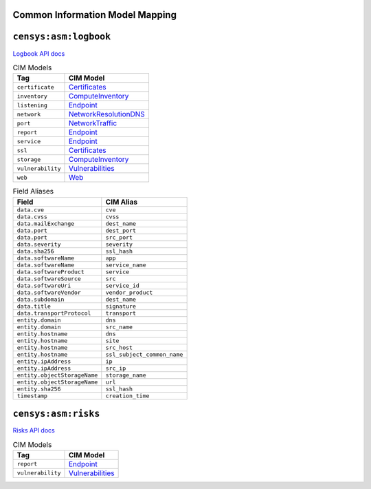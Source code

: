 ================================
Common Information Model Mapping
================================



======================
``censys:asm:logbook``
======================

`Logbook API docs <https://app.censys.io/api-docs>`_

.. list-table:: CIM Models
    :header-rows: 1

    * -  Tag
      -  CIM Model
    * -  ``certificate``
      -  `Certificates <https://docs.splunk.com/Documentation/CIM/5.0.1/User/Certificates>`_
    * -  ``inventory``
      -  `ComputeInventory <https://docs.splunk.com/Documentation/CIM/5.0.1/User/ComputeInventory>`_
    * -  ``listening``
      -  `Endpoint <https://docs.splunk.com/Documentation/CIM/5.0.1/User/Endpoint>`_
    * -  ``network``
      -  `NetworkResolutionDNS <https://docs.splunk.com/Documentation/CIM/5.0.1/User/NetworkResolutionDNS>`_
    * -  ``port``
      -  `NetworkTraffic <https://docs.splunk.com/Documentation/CIM/5.0.1/User/NetworkTraffic>`_
    * -  ``report``
      -  `Endpoint <https://docs.splunk.com/Documentation/CIM/5.0.1/User/Endpoint>`_
    * -  ``service``
      -  `Endpoint <https://docs.splunk.com/Documentation/CIM/5.0.1/User/Endpoint>`_
    * -  ``ssl``
      -  `Certificates <https://docs.splunk.com/Documentation/CIM/5.0.1/User/Certificates>`_
    * -  ``storage``
      -  `ComputeInventory <https://docs.splunk.com/Documentation/CIM/5.0.1/User/ComputeInventory>`_
    * -  ``vulnerability``
      -  `Vulnerabilities <https://docs.splunk.com/Documentation/CIM/5.0.1/User/Vulnerabilities>`_
    * -  ``web``
      -  `Web <https://docs.splunk.com/Documentation/CIM/5.0.1/User/Web>`_
.. list-table:: Field Aliases
    :header-rows: 1

    * -  Field
      -  CIM Alias
    * -  ``data.cve``
      -  ``cve``
    * -  ``data.cvss``
      -  ``cvss``
    * -  ``data.mailExchange``
      -  ``dest_name``
    * -  ``data.port``
      -  ``dest_port``
    * -  ``data.port``
      -  ``src_port``
    * -  ``data.severity``
      -  ``severity``
    * -  ``data.sha256``
      -  ``ssl_hash``
    * -  ``data.softwareName``
      -  ``app``
    * -  ``data.softwareName``
      -  ``service_name``
    * -  ``data.softwareProduct``
      -  ``service``
    * -  ``data.softwareSource``
      -  ``src``
    * -  ``data.softwareUri``
      -  ``service_id``
    * -  ``data.softwareVendor``
      -  ``vendor_product``
    * -  ``data.subdomain``
      -  ``dest_name``
    * -  ``data.title``
      -  ``signature``
    * -  ``data.transportProtocol``
      -  ``transport``
    * -  ``entity.domain``
      -  ``dns``
    * -  ``entity.domain``
      -  ``src_name``
    * -  ``entity.hostname``
      -  ``dns``
    * -  ``entity.hostname``
      -  ``site``
    * -  ``entity.hostname``
      -  ``src_host``
    * -  ``entity.hostname``
      -  ``ssl_subject_common_name``
    * -  ``entity.ipAddress``
      -  ``ip``
    * -  ``entity.ipAddress``
      -  ``src_ip``
    * -  ``entity.objectStorageName``
      -  ``storage_name``
    * -  ``entity.objectStorageName``
      -  ``url``
    * -  ``entity.sha256``
      -  ``ssl_hash``
    * -  ``timestamp``
      -  ``creation_time``


====================
``censys:asm:risks``
====================

`Risks API docs <https://app.censys.io/api/v2/risk-docs>`_

.. list-table:: CIM Models
    :header-rows: 1

    * -  Tag
      -  CIM Model
    * -  ``report``
      -  `Endpoint <https://docs.splunk.com/Documentation/CIM/5.0.1/User/Endpoint>`_
    * -  ``vulnerability``
      -  `Vulnerabilities <https://docs.splunk.com/Documentation/CIM/5.0.1/User/Vulnerabilities>`_
